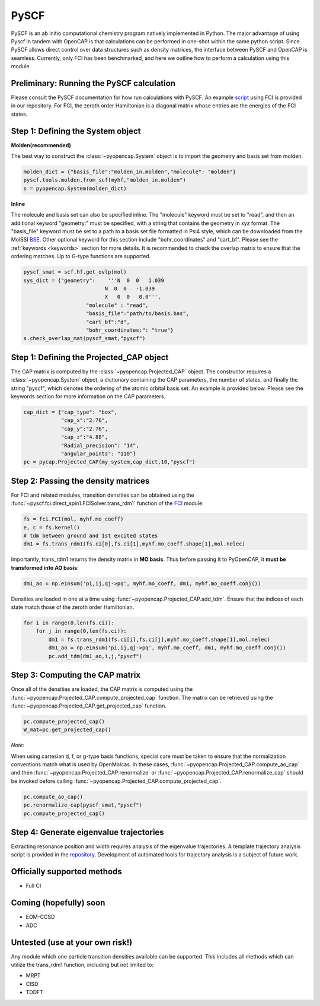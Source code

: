 PySCF
=======================

PySCF is an ab initio computational chemistry program natively implemented in Python. The major
advantage of using Pyscf in tandem with OpenCAP is that calculations can be performed in 
one-shot within the same python script. Since PySCF allows direct control over data structures such as density matrices, the interface between 
PySCF and OpenCAP is seamless. Currently, only FCI has been benchmarked, and here we 
outline how to perform a calculation using this module.

Preliminary: Running the PySCF calculation
------------------------------------------
Please consult the PySCF documentation for how run calculations with PySCF. An example 
script_ using FCI is provided in our repository. For FCI, the 
zeroth order Hamiltonian is a diagonal matrix whose entries are the energies of the FCI states.

.. _script: https://github.com/gayverjr/opencap/blob/master/examples/pyopencap/pyscf/pyscf_example.py

Step 1: Defining the System object
----------------------------------

**Molden(recommended)**

The best way to construct the :class:`~pyopencap.System` object is to import the geometry 
and basis set from molden.

.. code-block:: python

    molden_dict = {"basis_file":"molden_in.molden","molecule": "molden"}
    pyscf.tools.molden.from_scf(myhf,"molden_in.molden")
    s = pyopencap.System(molden_dict)

**Inline**

The molecule and basis set can also be specified inline. The "molecule" keyword must 
be set to "read", and then an additional keyword "geometry:" must
be specified, with a string that contains the geometry in xyz format. The "basis_file" keyword 
must be set to a path to a basis set file formatted in Psi4 style, which can be downloaded from
the MolSSI BSE_. Other optional keyword for this section include "bohr_coordinates" and
"cart_bf". Please see the :ref:`keywords <keywords>` section for more details. It is recommended to check the
overlap matrix to ensure that the ordering matches. Up to G-type functions are supported.

.. code-block:: python
	
    pyscf_smat = scf.hf.get_ovlp(mol)
    sys_dict = {"geometry":    '''N  0  0   1.039
                              N  0  0   -1.039
                              X   0  0   0.0''',
            		"molecule" : "read",
            		"basis_file":"path/to/basis.bas",
            		"cart_bf":"d",
            		"bohr_coordinates:": "true"}
    s.check_overlap_mat(pyscf_smat,"pyscf")
    
.. _BSE: https://www.basissetexchange.org/

Step 1: Defining the Projected_CAP object
-----------------------------------------

The CAP matrix is computed by the :class:`~pyopencap.Projected_CAP` object. The constructor 
requires a :class:`~pyopencap.System` object, a dictionary containing the CAP parameters, the number of states,
and finally the string "pyscf", which denotes the ordering of the atomic orbital basis
set. An example is provided below. Please see the keywords section for more information on
the CAP parameters.

.. code-block:: python

    cap_dict = {"cap_type": "box",
            	"cap_x":"2.76",
            	"cap_y":"2.76",
            	"cap_z":"4.88",
            	"Radial_precision": "14",
            	"angular_points": "110"}
    pc = pycap.Projected_CAP(my_system,cap_dict,10,"pyscf")
    
Step 2: Passing the density matrices
------------------------------------
For FCI and related modules, transition densities can be obtained using the :func:`~pyscf.fci.direct_spin1.FCISolver.trans_rdm1`
function of the FCI_ module:

.. code-block:: python
	
	fs = fci.FCI(mol, myhf.mo_coeff)
	e, c = fs.kernel()
	# tdm between ground and 1st excited states
	dm1 = fs.trans_rdm1(fs.ci[0],fs.ci[1],myhf.mo_coeff.shape[1],mol.nelec)
	
.. _FCI: https://sunqm.github.io/pyscf/fci.html

Importantly, trans_rdm1 returns the density matrix in **MO basis**. Thus before passing it to 
PyOpenCAP, it **must be transformed into AO basis**:

.. code-block:: python

    dm1_ao = np.einsum('pi,ij,qj->pq', myhf.mo_coeff, dm1, myhf.mo_coeff.conj())
    
Densities are loaded in one at a time using :func:`~pyopencap.Projected_CAP.add_tdm`. 
Ensure that the indices of each state match those of the zeroth order Hamiltonian.

.. code-block:: python

    for i in range(0,len(fs.ci)):
        for j in range(0,len(fs.ci)):
            dm1 = fs.trans_rdm1(fs.ci[i],fs.ci[j],myhf.mo_coeff.shape[1],mol.nelec)
            dm1_ao = np.einsum('pi,ij,qj->pq', myhf.mo_coeff, dm1, myhf.mo_coeff.conj())
            pc.add_tdm(dm1_ao,i,j,"pyscf")


Step 3: Computing the CAP matrix
--------------------------------
Once all of the densities are loaded, the CAP matrix is computed 
using the :func:`~pyopencap.Projected_CAP.compute_projected_cap` function. The matrix can be retrieved using the
:func:`~pyopencap.Projected_CAP.get_projected_cap` function.

.. code-block:: python

    pc.compute_projected_cap()
    W_mat=pc.get_projected_cap()
    
*Note:*

When using cartesian d, f, or g-type basis functions, special care must be taken to ensure that the normalization 
conventions match what is used by OpenMolcas. In these cases, :func:`~pyopencap.Projected_CAP.compute_ao_cap` 
and then :func:`~pyopencap.Projected_CAP.renormalize` or :func:`~pyopencap.Projected_CAP.renormalize_cap` 
should be invoked before calling :func:`~pyopencap.Projected_CAP.compute_projected_cap`.

.. code-block:: python

    pc.compute_ao_cap()
    pc.renormalize_cap(pyscf_smat,"pyscf")
    pc.compute_projected_cap()

Step 4: Generate eigenvalue trajectories
----------------------------------------
Extracting resonance position and width requires analysis of the eigenvalue trajectories. 
A template trajectory analysis script is provided in the 
repository_. Development of automated tools for trajectory analysis is a subject of future work.

.. _repository: https://github.com/gayverjr/opencap/blob/master/examples/pyopencap/pyscf/cap_trajectory.py


Officially supported methods
----------------------------

* Full CI

Coming (hopefully) soon
-----------------------

* EOM-CCSD
* ADC

Untested (use at your own risk!)
--------------------------------
Any module which one particle transition densities available can be supported. 
This includes all methods which can utilize the trans_rdm1 function, including but not limited to:

* MRPT
* CISD
* TDDFT